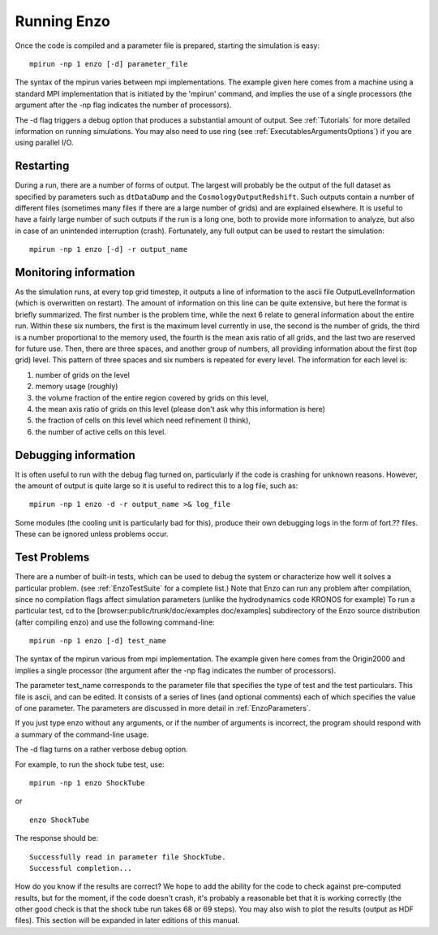 .. _RunningEnzo:

Running Enzo
============

Once the code is compiled and a parameter file is prepared,
starting the simulation is easy:

::

    mpirun -np 1 enzo [-d] parameter_file

The syntax of the mpirun varies between mpi implementations. The
example given here comes from a machine using a standard MPI
implementation that is initiated by the 'mpirun' command, and
implies the use of a single processors (the argument after the -np
flag indicates the number of processors).

The -d flag triggers a debug option that produces a substantial
amount of output. See :ref:`Tutorials` for more detailed information on running
simulations. You may also need to use ring (see
:ref:`ExecutablesArgumentsOptions`) if you are using parallel I/O.

Restarting
----------

During a run, there are a number of forms of output. The largest
will probably be the output of the full dataset as specified by
parameters such as ``dtDataDump`` and the ``CosmologyOutputRedshift``.
Such outputs contain a number of different files (sometimes many files
if there are a large number of grids) and are explained elsewhere.
It is useful to have a fairly large number of such outputs if the
run is a long one, both to provide more information to analyze, but
also in case of an unintended interruption (crash). Fortunately,
any full output can be used to restart the simulation:

::

    mpirun -np 1 enzo [-d] -r output_name

Monitoring information
----------------------

As the simulation runs, at every top grid timestep, it outputs a
line of information to the ascii file OutputLevelInformation (which
is overwritten on restart). The amount of information on this line
can be quite extensive, but here the format is briefly summarized.
The first number is the problem time, while the next 6 relate to
general information about the entire run. Within these six numbers,
the first is the maximum level currently in use, the second is the
number of grids, the third is a number proportional to the memory
used, the fourth is the mean axis ratio of all grids, and the last
two are reserved for future use. Then, there are three spaces,
and another group of numbers, all providing information about the
first (top grid) level. This pattern of three spaces and six
numbers is repeated for every level. The information for each level
is:


#. number of grids on the level
#. memory usage (roughly)
#. the volume fraction of the entire region covered by grids on
   this level,
#. the mean axis ratio of grids on this level (please don't ask why
   this information is here)
#. the fraction of cells on this level which need refinement (I
   think),
#. the number of active cells on this level.

Debugging information
---------------------

It is often useful to run with the debug flag turned on,
particularly if the code is crashing for unknown reasons.
However, the amount of output is quite
large so it is useful to redirect this to a log file, such as:

::

    mpirun -np 1 enzo -d -r output_name >& log_file

Some modules (the cooling unit is particularly bad for this),
produce their own debugging logs in the form of fort.?? files.
These can be ignored unless problems occur.

Test Problems
-------------

There are a number of built-in tests, which can be used to debug the system or
characterize how well it solves a particular problem.  (see
:ref:`EnzoTestSuite` for a complete list.) Note that Enzo can run any problem
after compilation, since no compilation flags affect simulation parameters
(unlike the hydrodynamics code KRONOS for example) To run a particular test, cd
to the [browser:public/trunk/doc/examples doc/examples] subdirectory of the
Enzo source distribution (after compiling enzo) and use the following
command-line:

::

    mpirun -np 1 enzo [-d] test_name

The syntax of the mpirun various from mpi implementation. The
example given here comes from the Origin2000 and implies a single
processor (the argument after the -np flag indicates the number of
processors).

The parameter test\_name corresponds to the parameter file that
specifies the type of test and the test particulars. This file is
ascii, and can be edited.
It consists of a series of lines (and optional comments) each of
which specifies the value of one parameter. The parameters are
discussed in more detail in :ref:`EnzoParameters`.

If you just type enzo without any arguments, or if the number of
arguments is incorrect, the program should respond with a summary
of the command-line usage.

The -d flag turns on a rather verbose debug option.

For example, to run the shock tube test, use:

::

    mpirun -np 1 enzo ShockTube

or

::

    enzo ShockTube

The response should be:

::

    Successfully read in parameter file ShockTube.
    Successful completion...

How do you know if the results are correct? We hope to add the
ability for the code to check against pre-computed results, but for
the moment, if the code doesn't crash, it's probably a reasonable
bet that it is working correctly (the other good check is that the
shock tube run takes 68 or 69 steps). You may also wish to plot the
results (output as HDF files). This section will be expanded in
later editions of this manual.


